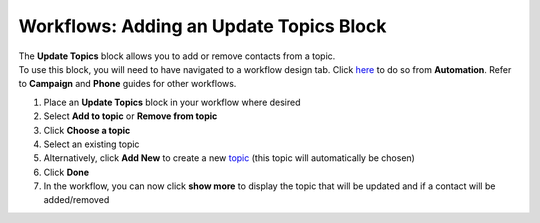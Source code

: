 Workflows: Adding an Update Topics Block
========================================

| The **Update Topics** block allows you to add or remove contacts from a topic.
| To use this block, you will need to have navigated to a workflow design tab. Click `here </users/automation/guides/workflows/design_a_workflow.html>`_ to do so from **Automation**. Refer to **Campaign** and **Phone** guides for other workflows.

#. Place an **Update Topics** block in your workflow where desired
#. Select **Add to topic** or **Remove from topic**
#. Click **Choose a topic**
#. Select an existing topic
#. Alternatively, click **Add New** to create a new `topic </users/crm/guides/programs/topics.html>`_ (this topic will automatically be chosen)
#. Click **Done**
#. In the workflow, you can now click **show more** to display the topic that will be updated and if a contact will be added/removed
